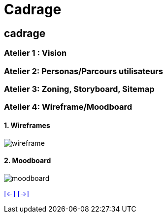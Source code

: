[#seventh_slide_cadrage]
= Cadrage

== cadrage

=== Atelier 1 : Vision

=== Atelier 2: Personas/Parcours utilisateurs

=== Atelier 3: Zoning, Storyboard, Sitemap

=== Atelier 4: Wireframe/Moodboard
==== 1. Wireframes
image::wireframe-sample.webp[wireframe]
==== 2. Moodboard
image::moodboard_sample.webp[moodboard]

link:06_exercice_topic_presentation_slide_06.adoc#sixth_slide_cadrage[[<-\]]
link:06_exercice_topic_presentation_slide_08.adoc#eighth_slide_cadrage[[->\]]